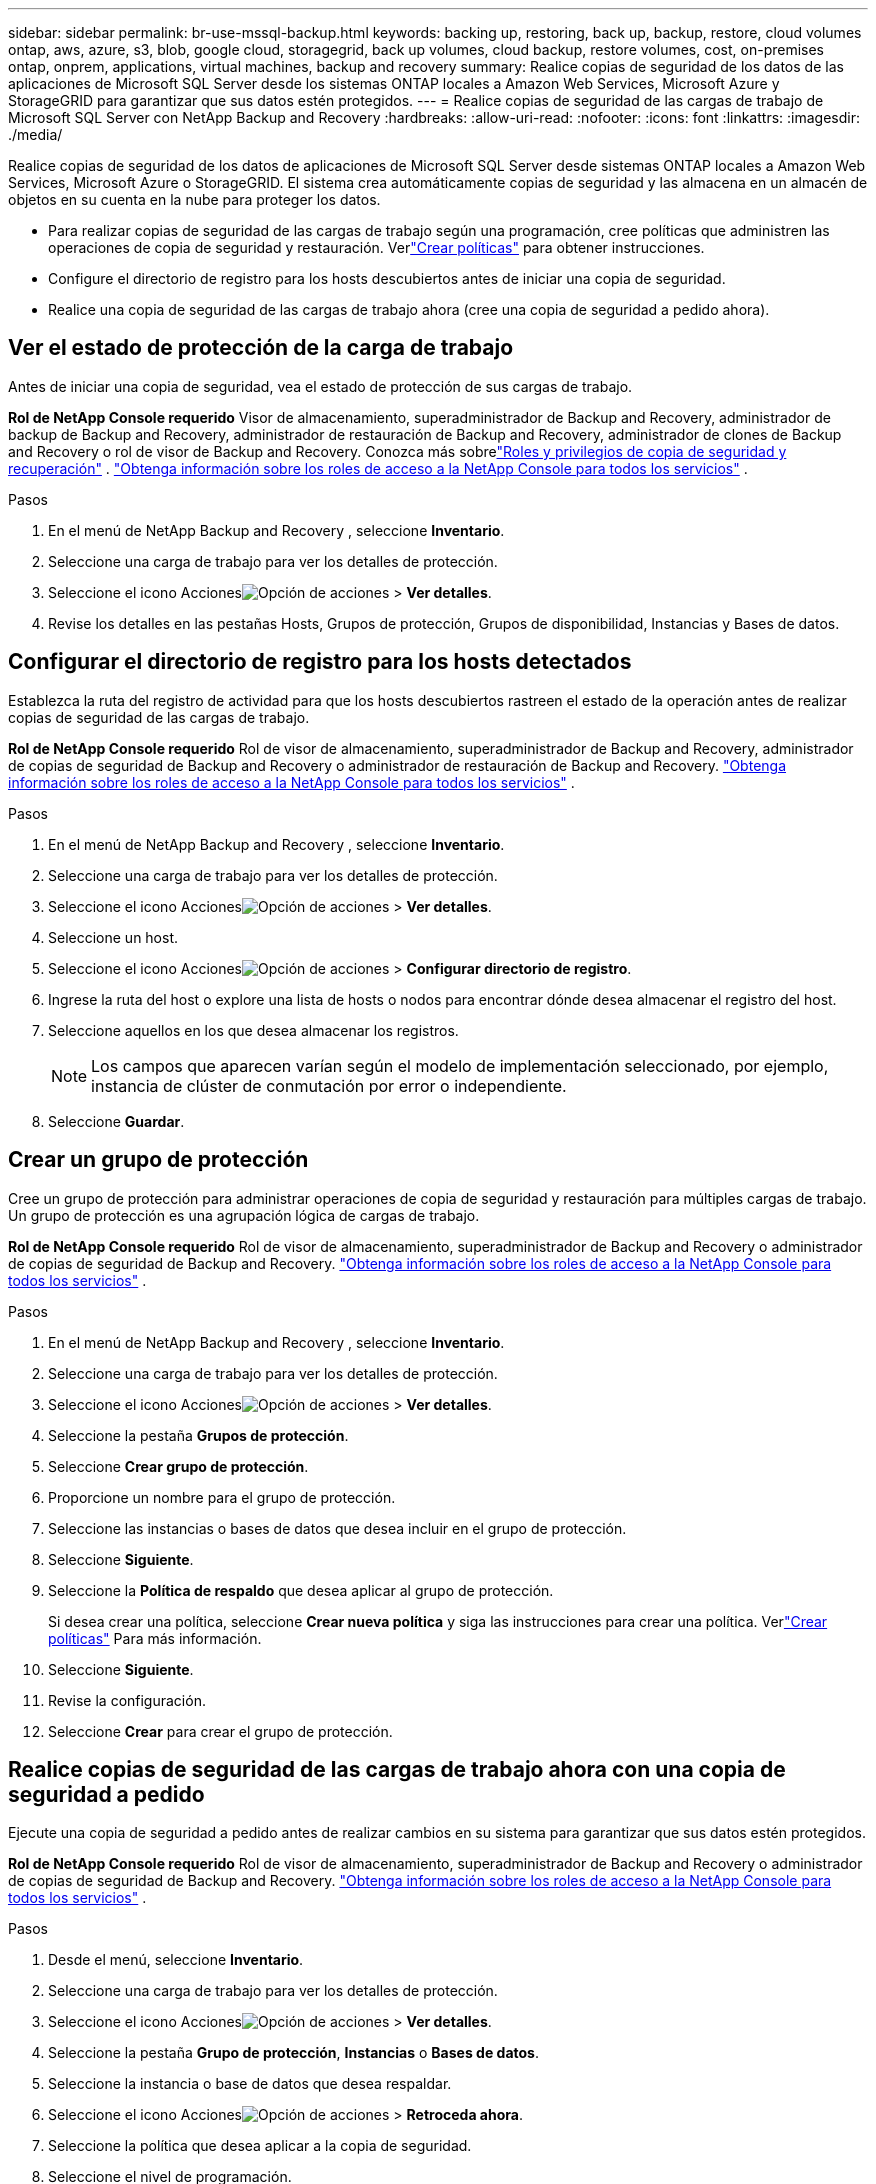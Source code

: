 ---
sidebar: sidebar 
permalink: br-use-mssql-backup.html 
keywords: backing up, restoring, back up, backup, restore, cloud volumes ontap, aws, azure, s3, blob, google cloud, storagegrid, back up volumes, cloud backup, restore volumes, cost, on-premises ontap, onprem, applications, virtual machines, backup and recovery 
summary: Realice copias de seguridad de los datos de las aplicaciones de Microsoft SQL Server desde los sistemas ONTAP locales a Amazon Web Services, Microsoft Azure y StorageGRID para garantizar que sus datos estén protegidos. 
---
= Realice copias de seguridad de las cargas de trabajo de Microsoft SQL Server con NetApp Backup and Recovery
:hardbreaks:
:allow-uri-read: 
:nofooter: 
:icons: font
:linkattrs: 
:imagesdir: ./media/


[role="lead"]
Realice copias de seguridad de los datos de aplicaciones de Microsoft SQL Server desde sistemas ONTAP locales a Amazon Web Services, Microsoft Azure o StorageGRID.  El sistema crea automáticamente copias de seguridad y las almacena en un almacén de objetos en su cuenta en la nube para proteger los datos.

* Para realizar copias de seguridad de las cargas de trabajo según una programación, cree políticas que administren las operaciones de copia de seguridad y restauración. Verlink:br-use-policies-create.html["Crear políticas"] para obtener instrucciones.
* Configure el directorio de registro para los hosts descubiertos antes de iniciar una copia de seguridad.
* Realice una copia de seguridad de las cargas de trabajo ahora (cree una copia de seguridad a pedido ahora).




== Ver el estado de protección de la carga de trabajo

Antes de iniciar una copia de seguridad, vea el estado de protección de sus cargas de trabajo.

*Rol de NetApp Console requerido* Visor de almacenamiento, superadministrador de Backup and Recovery, administrador de backup de Backup and Recovery, administrador de restauración de Backup and Recovery, administrador de clones de Backup and Recovery o rol de visor de Backup and Recovery.  Conozca más sobrelink:reference-roles.html["Roles y privilegios de copia de seguridad y recuperación"] . https://docs.netapp.com/us-en/console-setup-admin/reference-iam-predefined-roles.html["Obtenga información sobre los roles de acceso a la NetApp Console para todos los servicios"^] .

.Pasos
. En el menú de NetApp Backup and Recovery , seleccione *Inventario*.
. Seleccione una carga de trabajo para ver los detalles de protección.
. Seleccione el icono Accionesimage:../media/icon-action.png["Opción de acciones"] > *Ver detalles*.
. Revise los detalles en las pestañas Hosts, Grupos de protección, Grupos de disponibilidad, Instancias y Bases de datos.




== Configurar el directorio de registro para los hosts detectados

Establezca la ruta del registro de actividad para que los hosts descubiertos rastreen el estado de la operación antes de realizar copias de seguridad de las cargas de trabajo.

*Rol de NetApp Console requerido* Rol de visor de almacenamiento, superadministrador de Backup and Recovery, administrador de copias de seguridad de Backup and Recovery o administrador de restauración de Backup and Recovery. https://docs.netapp.com/us-en/console-setup-admin/reference-iam-predefined-roles.html["Obtenga información sobre los roles de acceso a la NetApp Console para todos los servicios"^] .

.Pasos
. En el menú de NetApp Backup and Recovery , seleccione *Inventario*.
. Seleccione una carga de trabajo para ver los detalles de protección.
. Seleccione el icono Accionesimage:../media/icon-action.png["Opción de acciones"] > *Ver detalles*.
. Seleccione un host.
. Seleccione el icono Accionesimage:../media/icon-action.png["Opción de acciones"] > *Configurar directorio de registro*.
. Ingrese la ruta del host o explore una lista de hosts o nodos para encontrar dónde desea almacenar el registro del host.
. Seleccione aquellos en los que desea almacenar los registros.
+

NOTE: Los campos que aparecen varían según el modelo de implementación seleccionado, por ejemplo, instancia de clúster de conmutación por error o independiente.

. Seleccione *Guardar*.




== Crear un grupo de protección

Cree un grupo de protección para administrar operaciones de copia de seguridad y restauración para múltiples cargas de trabajo.  Un grupo de protección es una agrupación lógica de cargas de trabajo.

*Rol de NetApp Console requerido* Rol de visor de almacenamiento, superadministrador de Backup and Recovery o administrador de copias de seguridad de Backup and Recovery. https://docs.netapp.com/us-en/console-setup-admin/reference-iam-predefined-roles.html["Obtenga información sobre los roles de acceso a la NetApp Console para todos los servicios"^] .

.Pasos
. En el menú de NetApp Backup and Recovery , seleccione *Inventario*.
. Seleccione una carga de trabajo para ver los detalles de protección.
. Seleccione el icono Accionesimage:../media/icon-action.png["Opción de acciones"] > *Ver detalles*.
. Seleccione la pestaña *Grupos de protección*.
. Seleccione *Crear grupo de protección*.
. Proporcione un nombre para el grupo de protección.
. Seleccione las instancias o bases de datos que desea incluir en el grupo de protección.
. Seleccione *Siguiente*.
. Seleccione la *Política de respaldo* que desea aplicar al grupo de protección.
+
Si desea crear una política, seleccione *Crear nueva política* y siga las instrucciones para crear una política.  Verlink:br-use-policies-create.html["Crear políticas"] Para más información.

. Seleccione *Siguiente*.
. Revise la configuración.
. Seleccione *Crear* para crear el grupo de protección.




== Realice copias de seguridad de las cargas de trabajo ahora con una copia de seguridad a pedido

Ejecute una copia de seguridad a pedido antes de realizar cambios en su sistema para garantizar que sus datos estén protegidos.

*Rol de NetApp Console requerido* Rol de visor de almacenamiento, superadministrador de Backup and Recovery o administrador de copias de seguridad de Backup and Recovery. https://docs.netapp.com/us-en/console-setup-admin/reference-iam-predefined-roles.html["Obtenga información sobre los roles de acceso a la NetApp Console para todos los servicios"^] .

.Pasos
. Desde el menú, seleccione *Inventario*.
. Seleccione una carga de trabajo para ver los detalles de protección.
. Seleccione el icono Accionesimage:../media/icon-action.png["Opción de acciones"] > *Ver detalles*.
. Seleccione la pestaña *Grupo de protección*, *Instancias* o *Bases de datos*.
. Seleccione la instancia o base de datos que desea respaldar.
. Seleccione el icono Accionesimage:../media/icon-action.png["Opción de acciones"] > *Retroceda ahora*.
. Seleccione la política que desea aplicar a la copia de seguridad.
. Seleccione el nivel de programación.
. Seleccione *Hacer copia de seguridad ahora*.




== Suspender la programación de copias de seguridad

Suspender la programación para detener temporalmente las copias de seguridad durante el mantenimiento o la resolución de problemas.

*Rol de NetApp Console requerido* Rol de visor de almacenamiento, superadministrador de Backup and Recovery o administrador de copias de seguridad de Backup and Recovery. https://docs.netapp.com/us-en/console-setup-admin/reference-iam-predefined-roles.html["Obtenga información sobre los roles de acceso a la NetApp Console para todos los servicios"^] .

.Pasos
. En el menú de NetApp Backup and Recovery , seleccione *Inventario*.
. Seleccione una carga de trabajo para ver los detalles de protección.
. Seleccione el icono Accionesimage:../media/icon-action.png["Opción de acciones"] > *Ver detalles*.
. Seleccione la pestaña *Grupo de protección*, *Instancias* o *Bases de datos*.
. Seleccione el grupo de protección, la instancia o la base de datos que desea suspender.
. Seleccione el icono Accionesimage:../media/icon-action.png["Opción de acciones"] > *Suspender*.




== Eliminar un grupo de protección

Al eliminar un grupo de protección, se elimina dicho grupo y todos los programas de copia de seguridad asociados. Es posible que desee eliminar un grupo de protección si ya no es necesario.

*Rol de NetApp Console requerido* Rol de visor de almacenamiento, superadministrador de Backup and Recovery o administrador de copias de seguridad de Backup and Recovery. https://docs.netapp.com/us-en/console-setup-admin/reference-iam-predefined-roles.html["Obtenga información sobre los roles de acceso a la NetApp Console para todos los servicios"^] .

.Pasos
. En el menú de NetApp Backup and Recovery , seleccione *Inventario*.
. Seleccione una carga de trabajo para ver los detalles de protección.
. Seleccione el icono Accionesimage:../media/icon-action.png["Opción de acciones"] > *Ver detalles*.
. Seleccione la pestaña *Grupos de protección*.
. Seleccione el icono Accionesimage:../media/icon-action.png["Opción de acciones"] > *Eliminar grupo de protección*.




== Eliminar la protección de una carga de trabajo

Puede eliminar la protección de una carga de trabajo si ya no desea realizar copias de seguridad de ella o si desea dejar de administrarla en NetApp Backup and Recovery.

*Rol de NetApp Console requerido* Rol de visor de almacenamiento, superadministrador de Backup and Recovery o administrador de copias de seguridad de Backup and Recovery. https://docs.netapp.com/us-en/console-setup-admin/reference-iam-predefined-roles.html["Obtenga información sobre los roles de acceso a la NetApp Console para todos los servicios"^] .

.Pasos
. En el menú de NetApp Backup and Recovery , seleccione *Inventario*.
. Seleccione una carga de trabajo para ver los detalles de protección.
. Seleccione el icono Accionesimage:../media/icon-action.png["Opción de acciones"] > *Ver detalles*.
. Seleccione la pestaña *Grupo de protección*, *Instancias* o *Bases de datos*.
. Seleccione el grupo de protección, la instancia o la base de datos.
. Seleccione el icono Accionesimage:../media/icon-action.png["Opción de acciones"] > *Quitar protección*.
. En el cuadro de diálogo Eliminar protección, seleccione si desea conservar las copias de seguridad y los metadatos o eliminarlos.
. Seleccione *Eliminar* para confirmar la acción.

